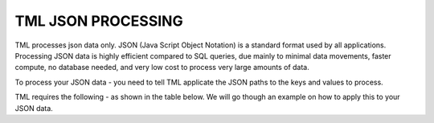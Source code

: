 TML JSON PROCESSING 
=====================

TML processes json data only.  JSON (Java Script Object Notation) is a standard format used by all applications.  Processing JSON data is highly efficient compared to SQL queries, due mainly to minimal data movements, faster compute, no database needed, and very low cost to process very large amounts of data.

To process your JSON data - you need to tell TML applicate the JSON paths to the keys and values to process.

TML requires the following - as shown in the table below. We will go though an example on how to apply this to your JSON data.

.. 


